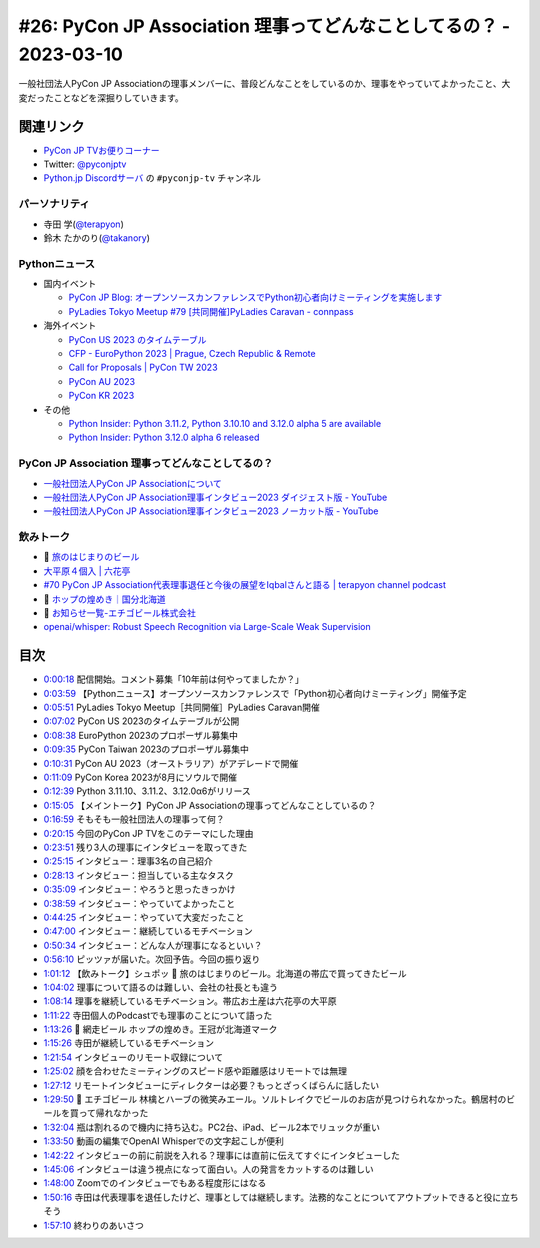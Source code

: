 =====================================================================
 #26: PyCon JP Association 理事ってどんなことしてるの？ - 2023-03-10
=====================================================================

一般社団法人PyCon JP Associationの理事メンバーに、普段どんなことをしているのか、理事をやっていてよかったこと、大変だったことなどを深掘りしていきます。

.. raw:: html

   <iframe width="560" height="315" src="https://www.youtube.com/embed/Ixf7A1gIEO8" title="YouTube video player" frameborder="0" allow="accelerometer; autoplay; clipboard-write; encrypted-media; gyroscope; picture-in-picture; web-share" allowfullscreen></iframe>

関連リンク
==========
* `PyCon JP TVお便りコーナー <https://docs.google.com/forms/d/e/1FAIpQLSfvL4cKteAaG_czTXjofR83owyjXekG9GNDGC6-jRZCb_2HRw/viewform>`_
* Twitter: `@pyconjptv <https://twitter.com/pyconjptv>`_
* `Python.jp Discordサーバ <https://www.python.jp/pages/pythonjp_discord.html>`_ の ``#pyconjp-tv`` チャンネル

パーソナリティ
--------------
* 寺田 学(`@terapyon <https://twitter.com>`_)
* 鈴木 たかのり(`@takanory <https://twitter.com/takanory>`_)

Pythonニュース
--------------
* 国内イベント

  * `PyCon JP Blog: オープンソースカンファレンスでPython初心者向けミーティングを実施します <https://pyconjp.blogspot.com/2023/02/pycamp-caravan-osc-2023-spring.html>`_
  * `PyLadies Tokyo Meetup #79 [共同開催]PyLadies Caravan - connpass <https://pyladies-tokyo.connpass.com/event/275929/>`_
* 海外イベント

  * `PyCon US 2023 のタイムテーブル <https://us.pycon.org/2023/schedule/>`_
  * `CFP - EuroPython 2023 | Prague, Czech Republic & Remote <https://ep2023.europython.eu/cfp>`_
  * `Call for Proposals | PyCon TW 2023 <https://tw.pycon.org/2023/en-us/speaking/cfp>`_
  * `PyCon AU 2023 <https://2023.pycon.org.au/>`_
  * `PyCon KR 2023 <https://2023.pycon.kr/>`_
* その他

  * `Python Insider: Python 3.11.2, Python 3.10.10 and 3.12.0 alpha 5 are available <https://blog.python.org/2023/02/python-3112-python-31010-and-3120-alpha.html>`_
  * `Python Insider: Python 3.12.0 alpha 6 released <https://blog.python.org/2023/03/python-3120-alpha-6-released.html>`_

PyCon JP Association 理事ってどんなことしてるの？
-------------------------------------------------
* `一般社団法人PyCon JP Associationについて <https://www.pycon.jp/committee/index.html>`_
* `一般社団法人PyCon JP Association理事インタビュー2023 ダイジェスト版 - YouTube <https://www.youtube.com/watch?v=gr9t-P9CrsM>`_
* `一般社団法人PyCon JP Association理事インタビュー2023 ノーカット版 - YouTube <https://www.youtube.com/watch?v=f1IUl10xvE0>`_

飲みトーク
----------
* 🍺 `旅のはじまりのビール <https://tabibeer.theshop.jp/>`_
* `大平原４個入 | 六花亭 <https://www.rokkatei-eshop.com/store/ProductDetail.aspx?sku=10070>`_
* `#70 PyCon JP Association代表理事退任と今後の展望をIqbalさんと語る | terapyon channel podcast <https://podcast.terapyon.net/episodes/0079.html>`_
* 🍺 `ホップの煌めき｜国分北海道 <https://www.kokubu.co.jp/brand/104/8502080.html>`_
* 🍺 `お知らせ一覧-エチゴビール株式会社 <https://echigobeer.com/news.php>`_
* `openai/whisper: Robust Speech Recognition via Large-Scale Weak Supervision <https://github.com/openai/whisper>`_

目次
====
* `0:00:18 <https://www.youtube.com/watch?v=Ixf7A1gIEO8&t=18s>`_ 配信開始。コメント募集「10年前は何やってましたか？」
* `0:03:59 <https://www.youtube.com/watch?v=Ixf7A1gIEO8&t=239s>`_ 【Pythonニュース】オープンソースカンファレンスで「Python初心者向けミーティング」開催予定
* `0:05:51 <https://www.youtube.com/watch?v=Ixf7A1gIEO8&t=351s>`_ PyLadies Tokyo Meetup［共同開催］PyLadies Caravan開催
* `0:07:02 <https://www.youtube.com/watch?v=Ixf7A1gIEO8&t=422s>`_ PyCon US 2023のタイムテーブルが公開
* `0:08:38 <https://www.youtube.com/watch?v=Ixf7A1gIEO8&t=518s>`_ EuroPython 2023のプロポーザル募集中
* `0:09:35 <https://www.youtube.com/watch?v=Ixf7A1gIEO8&t=575s>`_ PyCon Taiwan 2023のプロポーザル募集中
* `0:10:31 <https://www.youtube.com/watch?v=Ixf7A1gIEO8&t=631s>`_ PyCon AU 2023（オーストラリア）がアデレードで開催
* `0:11:09 <https://www.youtube.com/watch?v=Ixf7A1gIEO8&t=669s>`_ PyCon Korea 2023が8月にソウルで開催
* `0:12:39 <https://www.youtube.com/watch?v=Ixf7A1gIEO8&t=759s>`_ Python 3.11.10、3.11.2、3.12.0α6がリリース
* `0:15:05 <https://www.youtube.com/watch?v=Ixf7A1gIEO8&t=905s>`_ 【メイントーク】PyCon JP Associationの理事ってどんなことしているの？
* `0:16:59 <https://www.youtube.com/watch?v=Ixf7A1gIEO8&t=1019s>`_ そもそも一般社団法人の理事って何？
* `0:20:15 <https://www.youtube.com/watch?v=Ixf7A1gIEO8&t=1215s>`_ 今回のPyCon JP TVをこのテーマにした理由
* `0:23:51 <https://www.youtube.com/watch?v=Ixf7A1gIEO8&t=1431s>`_ 残り3人の理事にインタビューを取ってきた
* `0:25:15 <https://www.youtube.com/watch?v=Ixf7A1gIEO8&t=1515s>`_ インタビュー：理事3名の自己紹介
* `0:28:13 <https://www.youtube.com/watch?v=Ixf7A1gIEO8&t=1693s>`_ インタビュー：担当している主なタスク
* `0:35:09 <https://www.youtube.com/watch?v=Ixf7A1gIEO8&t=2109s>`_ インタビュー：やろうと思ったきっかけ
* `0:38:59 <https://www.youtube.com/watch?v=Ixf7A1gIEO8&t=2339s>`_ インタビュー：やっていてよかったこと
* `0:44:25 <https://www.youtube.com/watch?v=Ixf7A1gIEO8&t=2665s>`_ インタビュー：やっていて大変だったこと
* `0:47:00 <https://www.youtube.com/watch?v=Ixf7A1gIEO8&t=2820s>`_ インタビュー：継続しているモチベーション
* `0:50:34 <https://www.youtube.com/watch?v=Ixf7A1gIEO8&t=3034s>`_ インタビュー：どんな人が理事になるといい？
* `0:56:10 <https://www.youtube.com/watch?v=Ixf7A1gIEO8&t=3370s>`_ ピッツァが届いた。次回予告。今回の振り返り
* `1:01:12 <https://www.youtube.com/watch?v=Ixf7A1gIEO8&t=3672s>`_ 【飲みトーク】シュポッ 🍺 旅のはじまりのビール。北海道の帯広で買ってきたビール
* `1:04:02 <https://www.youtube.com/watch?v=Ixf7A1gIEO8&t=3842s>`_ 理事について語るのは難しい、会社の社長とも違う
* `1:08:14 <https://www.youtube.com/watch?v=Ixf7A1gIEO8&t=4094s>`_ 理事を継続しているモチベーション。帯広お土産は六花亭の大平原
* `1:11:22 <https://www.youtube.com/watch?v=Ixf7A1gIEO8&t=4282s>`_ 寺田個人のPodcastでも理事のことについて語った
* `1:13:26 <https://www.youtube.com/watch?v=Ixf7A1gIEO8&t=4406s>`_ 🍺 網走ビール ホップの煌めき。王冠が北海道マーク
* `1:15:26 <https://www.youtube.com/watch?v=Ixf7A1gIEO8&t=4526s>`_ 寺田が継続しているモチベーション
* `1:21:54 <https://www.youtube.com/watch?v=Ixf7A1gIEO8&t=4914s>`_ インタビューのリモート収録について
* `1:25:02 <https://www.youtube.com/watch?v=Ixf7A1gIEO8&t=5102s>`_ 顔を合わせたミーティングのスピード感や距離感はリモートでは無理
* `1:27:12 <https://www.youtube.com/watch?v=Ixf7A1gIEO8&t=5232s>`_ リモートインタビューにディレクターは必要？もっとざっくばらんに話したい
* `1:29:50 <https://www.youtube.com/watch?v=Ixf7A1gIEO8&t=5390s>`_ 🍺 エチゴビール 林檎とハーブの微笑みエール。ソルトレイクでビールのお店が見つけられなかった。鶴居村のビールを買って帰れなかった
* `1:32:04 <https://www.youtube.com/watch?v=Ixf7A1gIEO8&t=5524s>`_ 瓶は割れるので機内に持ち込む。PC2台、iPad、ビール2本でリュックが重い
* `1:33:50 <https://www.youtube.com/watch?v=Ixf7A1gIEO8&t=5630s>`_ 動画の編集でOpenAI Whisperでの文字起こしが便利
* `1:42:22 <https://www.youtube.com/watch?v=Ixf7A1gIEO8&t=6142s>`_ インタビューの前に前説を入れる？理事には直前に伝えてすぐにインタビューした
* `1:45:06 <https://www.youtube.com/watch?v=Ixf7A1gIEO8&t=6306s>`_ インタビューは違う視点になって面白い。人の発言をカットするのは難しい
* `1:48:00 <https://www.youtube.com/watch?v=Ixf7A1gIEO8&t=6480s>`_ Zoomでのインタビューでもある程度形にはなる
* `1:50:16 <https://www.youtube.com/watch?v=Ixf7A1gIEO8&t=6616s>`_ 寺田は代表理事を退任したけど、理事としては継続します。法務的なことについてアウトプットできると役に立ちそう
* `1:57:10 <https://www.youtube.com/watch?v=Ixf7A1gIEO8&t=7030s>`_ 終わりのあいさつ
